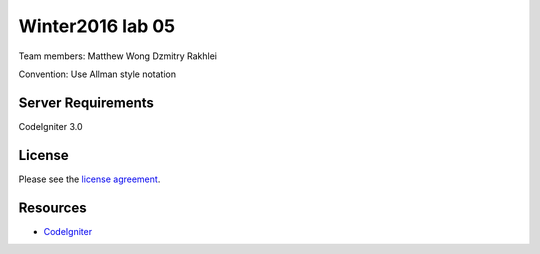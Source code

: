 ###############
Winter2016 lab 05
###############

Team members:
Matthew Wong
Dzmitry Rakhlei

Convention:
Use Allman style notation 

*******************
Server Requirements
*******************

CodeIgniter 3.0

*******
License
*******

Please see the `license
agreement <https://github.com/bcit-ci/CodeIgniter/blob/develop/user_guide_src/source/license.rst>`_.

*********
Resources
*********

-  `CodeIgniter <http://codeigniter.com>`_

